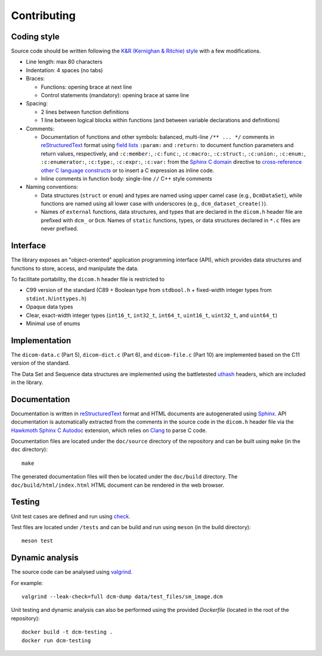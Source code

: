 Contributing
------------

Coding style
++++++++++++

Source code should be written following the `K&R (Kernighan & Ritchie) style <https://en.wikipedia.org/wiki/Indentation_style#K&R_style>`_ with a few modifications.

* Line length: max 80 characters

* Indentation: 4 spaces (no tabs)

* Braces:

  - Functions: opening brace at next line
  - Control statements (mandatory): opening brace at same line

* Spacing:

  - 2 lines between function definitions
  - 1 line between logical blocks within functions (and between variable declarations and definitions)

* Comments:

  - Documentation of functions and other symbols: balanced, multi-line ``/** ... */`` comments in `reStructuredText <https://docutils.sourceforge.io/rst.html>`_ format using `field lists <https://docutils.sourceforge.io/docs/ref/rst/restructuredtext.html#field-lists>`_ ``:param:`` and ``:return:`` to document function parameters and return values, respectively, and ``:c:member:``, ``:c:func:``, ``:c:macro:``, ``:c:struct:``, ``:c:union:``, ``:c:enum:``, ``:c:enumerator:``, ``:c:type:``, ``:c:expr:``, ``:c:var:`` from the `Sphinx C domain <https://www.sphinx-doc.org/en/master/usage/restructuredtext/domains.html#the-c-domain>`_ directive to `cross-reference other C language constructs <https://www.sphinx-doc.org/en/master/usage/restructuredtext/domains.html#cross-referencing-c-constructs>`_ or to insert a C expression as inline code.

  - Inline comments in function body: single-line ``//`` C++ style comments

* Naming conventions:

  - Data structures (``struct`` or ``enum``) and types are named using upper camel case (e.g., ``DcmDataSet``), while functions are named using all lower case with underscores (e.g., ``dcm_dataset_create()``).

  - Names of ``external`` functions, data structures, and types that are declared in the ``dicom.h`` header file are prefixed with ``dcm_`` or ``Dcm``. Names of ``static`` functions, types, or data structures declared in ``*.c`` files are never prefixed.


Interface
+++++++++

The library exposes an "object-oriented" application programming interface (API), which provides data structures and functions to store, access, and manipulate the data.

To facilitate portability, the ``dicom.h`` header file is restricted to

* C99 version of the standard (C89 + Boolean type from ``stdbool.h`` + fixed-width integer types from ``stdint.h``/``inttypes.h``)
* Opaque data types
* Clear, exact-width integer types (``int16_t``, ``int32_t``, ``int64_t``, ``uint16_t``, ``uint32_t``, and ``uint64_t``)
* Minimal use of enums


Implementation
++++++++++++++

The ``dicom-data.c`` (Part 5), ``dicom-dict.c`` (Part 6), and ``dicom-file.c`` (Part 10) are implemented based on the C11 version of the standard.

The Data Set and Sequence data structures are implemented using the battletested `uthash <https://troydhanson.github.io/uthash>`_ headers, which are included in the library.


Documentation
+++++++++++++

Documentation is written in `reStructuredText <https://docutils.sourceforge.io/rst.html>`_ format and HTML documents are autogenerated using `Sphinx <https://www.sphinx-doc.org/en/master/>`_.
API documentation is automatically extracted from the comments in the source code in the ``dicom.h`` header file via the `Hawkmoth Sphinx C Autodoc <https://hawkmoth.readthedocs.io/en/latest/index.html>`_ extension, which relies on `Clang <https://libclang.readthedocs.io/en/latest/index.html>`_ to parse C code.

Documentation files are located under the ``doc/source`` directory of the repository and can be built using ``make`` (in the ``doc`` directory)::

    make

The generated documentation files will then be located under the ``doc/build`` directory.
The ``doc/build/html/index.html`` HTML document can be rendered in the web browser.


Testing
+++++++

Unit test cases are defined and run using `check <https://github.com/libcheck/check>`_.

Test files are located under ``/tests`` and can be build and run using ``meson`` (in the build directory)::

    meson test

Dynamic analysis
++++++++++++++++

The source code can be analysed using `valgrind <https://www.valgrind.org/>`_.

For example::

    valgrind --leak-check=full dcm-dump data/test_files/sm_image.dcm


Unit testing and dynamic analysis can also be performed using the provided `Dockerfile` (located in the root of the repository)::

    docker build -t dcm-testing .
    docker run dcm-testing
